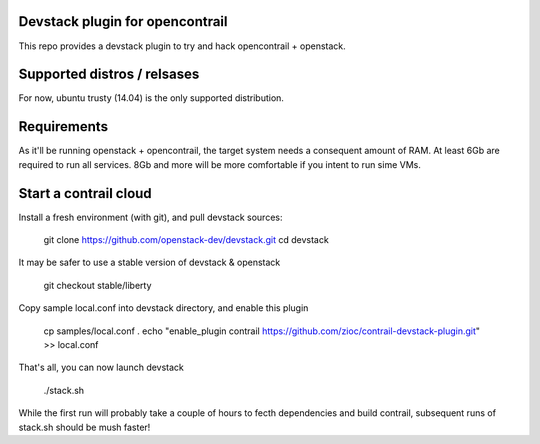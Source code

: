 Devstack plugin for opencontrail
================================

This repo provides a devstack plugin to try and hack opencontrail + openstack.

Supported distros / relsases
============================

For now, ubuntu trusty (14.04) is the only supported distribution.

Requirements
============

As it'll be running openstack + opencontrail, the target system needs a
consequent amount of RAM. At least 6Gb are required to run all services.
8Gb and more will be more comfortable if you intent to run sime VMs.

Start a contrail cloud
======================

Install a fresh environment (with git), and pull devstack sources:

    git clone https://github.com/openstack-dev/devstack.git
    cd devstack

It may be safer to use a stable version of devstack & openstack

    git checkout stable/liberty

Copy sample local.conf into devstack directory, and enable this plugin

    cp samples/local.conf .
    echo "enable_plugin contrail https://github.com/zioc/contrail-devstack-plugin.git" >> local.conf

That's all, you can now launch devstack

    ./stack.sh

While the first run will probably take a couple of hours to fecth dependencies
and build contrail, subsequent runs of stack.sh should be mush faster!
